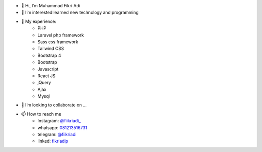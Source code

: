 - 👋 Hi, I’m Muhammad Fikri Adi
- 👀 I’m interested learned new technology and programming
- 🌱 My experience:
   - PHP
   - Laravel php framework
   - Sass css framework
   - Tailwind CSS
   - Bootstrap 4
   - Bootstrap
   - Javascript
   - React JS
   - jQuery
   - Ajax
   - Mysql
- 💞️ I’m looking to collaborate on ...
- 📫 How to reach me
   - Instagram: `@fiikriadi_ <https://www.instagram.com/fiikriadi_/>`_
   - whatsapp: `081213516731 <https://api.whatsapp.com/send?phone=6281213516731>`_
   - telegram:  `@fiikriadi <https://t.me/fiikriadi>`_
   - linked: `fikriadip <https://linkedin.com/in/muhammad-fikri-adi-prasetyoo/>`_
